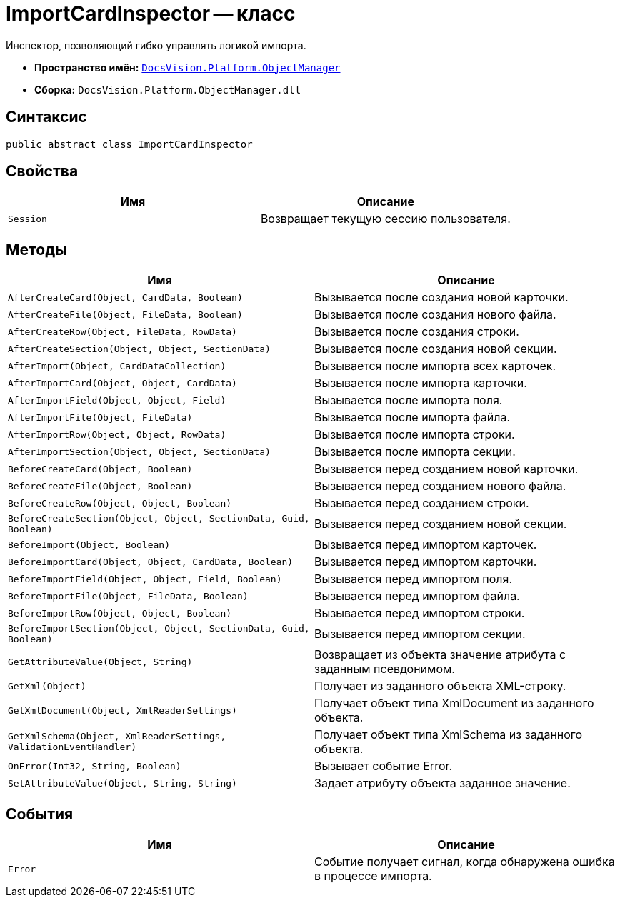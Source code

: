 = ImportCardInspector -- класс

Инспектор, позволяющий гибко управлять логикой импорта.

* *Пространство имён:* `xref:api/DocsVision/Platform/ObjectManager/ObjectManager_NS.adoc[DocsVision.Platform.ObjectManager]`
* *Сборка:* `DocsVision.Platform.ObjectManager.dll`

== Синтаксис

[source,csharp]
----
public abstract class ImportCardInspector
----

== Свойства

[cols=",",options="header"]
|===
|Имя |Описание
|`Session` |Возвращает текущую сессию пользователя.
|===

== Методы

[cols=",",options="header"]
|===
|Имя |Описание
|`AfterCreateCard(Object, CardData, Boolean)` |Вызывается после создания новой карточки.
|`AfterCreateFile(Object, FileData, Boolean)` |Вызывается после создания нового файла.
|`AfterCreateRow(Object, FileData, RowData)` |Вызывается после создания строки.
|`AfterCreateSection(Object, Object, SectionData)` |Вызывается после создания новой секции.
|`AfterImport(Object, CardDataCollection)` |Вызывается после импорта всех карточек.
|`AfterImportCard(Object, Object, CardData)` |Вызывается после импорта карточки.
|`AfterImportField(Object, Object, Field)` |Вызывается после импорта поля.
|`AfterImportFile(Object, FileData)` |Вызывается после импорта файла.
|`AfterImportRow(Object, Object, RowData)` |Вызывается после импорта строки.
|`AfterImportSection(Object, Object, SectionData)` |Вызывается после импорта секции.
|`BeforeCreateCard(Object, Boolean)` |Вызывается перед созданием новой карточки.
|`BeforeCreateFile(Object, Boolean)` |Вызывается перед созданием нового файла.
|`BeforeCreateRow(Object, Object, Boolean)` |Вызывается перед созданием строки.
|`BeforeCreateSection(Object, Object, SectionData, Guid, Boolean)` |Вызывается перед созданием новой секции.
|`BeforeImport(Object, Boolean)` |Вызывается перед импортом карточек.
|`BeforeImportCard(Object, Object, CardData, Boolean)` |Вызывается перед импортом карточки.
|`BeforeImportField(Object, Object, Field, Boolean)` |Вызывается перед импортом поля.
|`BeforeImportFile(Object, FileData, Boolean)` |Вызывается перед импортом файла.
|`BeforeImportRow(Object, Object, Boolean)` |Вызывается перед импортом строки.
|`BeforeImportSection(Object, Object, SectionData, Guid, Boolean)` |Вызывается перед импортом секции.
|`GetAttributeValue(Object, String)` |Возвращает из объекта значение атрибута с заданным псевдонимом.
|`GetXml(Object)` |Получает из заданного объекта XML-строку.
|`GetXmlDocument(Object, XmlReaderSettings)` |Получает объект типа XmlDocument из заданного объекта.
|`GetXmlSchema(Object, XmlReaderSettings, ValidationEventHandler)` |Получает объект типа XmlSchema из заданного объекта.
|`OnError(Int32, String, Boolean)` |Вызывает событие Error.
|`SetAttributeValue(Object, String, String)` |Задает атрибуту объекта заданное значение.
|===

== События

[cols=",",options="header"]
|===
|Имя |Описание
|`Error` |Событие получает сигнал, когда обнаружена ошибка в процессе импорта.
|===

